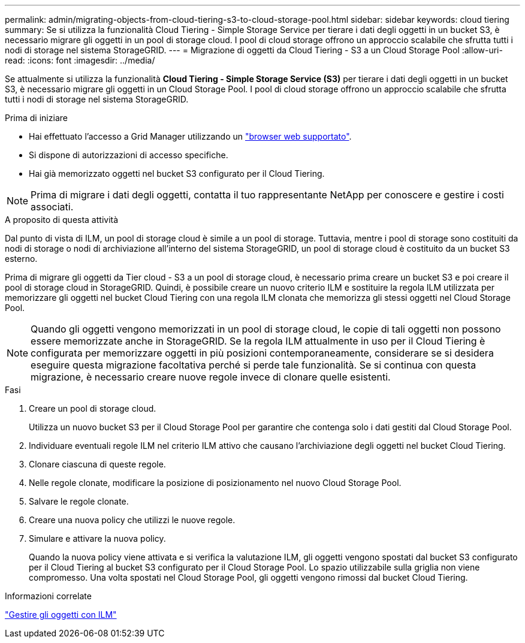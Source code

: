 ---
permalink: admin/migrating-objects-from-cloud-tiering-s3-to-cloud-storage-pool.html 
sidebar: sidebar 
keywords: cloud tiering 
summary: Se si utilizza la funzionalità Cloud Tiering - Simple Storage Service per tierare i dati degli oggetti in un bucket S3, è necessario migrare gli oggetti in un pool di storage cloud. I pool di cloud storage offrono un approccio scalabile che sfrutta tutti i nodi di storage nel sistema StorageGRID. 
---
= Migrazione di oggetti da Cloud Tiering - S3 a un Cloud Storage Pool
:allow-uri-read: 
:icons: font
:imagesdir: ../media/


[role="lead"]
Se attualmente si utilizza la funzionalità *Cloud Tiering - Simple Storage Service (S3)* per tierare i dati degli oggetti in un bucket S3, è necessario migrare gli oggetti in un Cloud Storage Pool. I pool di cloud storage offrono un approccio scalabile che sfrutta tutti i nodi di storage nel sistema StorageGRID.

.Prima di iniziare
* Hai effettuato l'accesso a Grid Manager utilizzando un link:../admin/web-browser-requirements.html["browser web supportato"].
* Si dispone di autorizzazioni di accesso specifiche.
* Hai già memorizzato oggetti nel bucket S3 configurato per il Cloud Tiering.



NOTE: Prima di migrare i dati degli oggetti, contatta il tuo rappresentante NetApp per conoscere e gestire i costi associati.

.A proposito di questa attività
Dal punto di vista di ILM, un pool di storage cloud è simile a un pool di storage. Tuttavia, mentre i pool di storage sono costituiti da nodi di storage o nodi di archiviazione all'interno del sistema StorageGRID, un pool di storage cloud è costituito da un bucket S3 esterno.

Prima di migrare gli oggetti da Tier cloud - S3 a un pool di storage cloud, è necessario prima creare un bucket S3 e poi creare il pool di storage cloud in StorageGRID. Quindi, è possibile creare un nuovo criterio ILM e sostituire la regola ILM utilizzata per memorizzare gli oggetti nel bucket Cloud Tiering con una regola ILM clonata che memorizza gli stessi oggetti nel Cloud Storage Pool.


NOTE: Quando gli oggetti vengono memorizzati in un pool di storage cloud, le copie di tali oggetti non possono essere memorizzate anche in StorageGRID. Se la regola ILM attualmente in uso per il Cloud Tiering è configurata per memorizzare oggetti in più posizioni contemporaneamente, considerare se si desidera eseguire questa migrazione facoltativa perché si perde tale funzionalità. Se si continua con questa migrazione, è necessario creare nuove regole invece di clonare quelle esistenti.

.Fasi
. Creare un pool di storage cloud.
+
Utilizza un nuovo bucket S3 per il Cloud Storage Pool per garantire che contenga solo i dati gestiti dal Cloud Storage Pool.

. Individuare eventuali regole ILM nel criterio ILM attivo che causano l'archiviazione degli oggetti nel bucket Cloud Tiering.
. Clonare ciascuna di queste regole.
. Nelle regole clonate, modificare la posizione di posizionamento nel nuovo Cloud Storage Pool.
. Salvare le regole clonate.
. Creare una nuova policy che utilizzi le nuove regole.
. Simulare e attivare la nuova policy.
+
Quando la nuova policy viene attivata e si verifica la valutazione ILM, gli oggetti vengono spostati dal bucket S3 configurato per il Cloud Tiering al bucket S3 configurato per il Cloud Storage Pool. Lo spazio utilizzabile sulla griglia non viene compromesso. Una volta spostati nel Cloud Storage Pool, gli oggetti vengono rimossi dal bucket Cloud Tiering.



.Informazioni correlate
link:../ilm/index.html["Gestire gli oggetti con ILM"]
